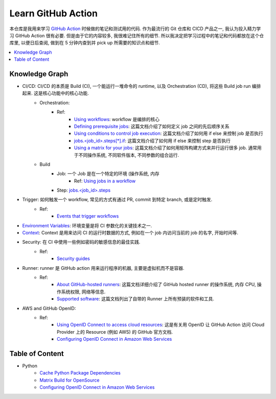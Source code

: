 Learn GitHub Action
==============================================================================
本仓库是我用来学习 `GitHub Action <https://docs.github.com/en/actions>`_ 时候做的笔记和测试用的代码. 作为最流行的 Git 仓库和 CICD 产品之一, 我认为投入精力学习 GitHub Action 很有必要. 但是由于它的内容较多, 我很难记住所有的细节. 所以我决定把学习过程中的笔记和代码都放在这个仓库里, 以便日后查阅, 做到在 5 分钟内查到并 pick up 所需要的知识点和细节.

.. contents::
    :depth: 1
    :local:


Knowledge Graph
------------------------------------------------------------------------------
- CI/CD: CI/CD 的本质是 Build (CI), 一个能运行一堆命令的 runtime, 以及 Orchestration (CD), 将这些 Build job run 编排起来. 这是核心功能中的核心功能.
    - Orchestration:
        - Ref:
            - `Using workflows <https://docs.github.com/en/actions/using-workflows>`_: workflow 是编排的核心
            - `Defining prerequisite jobs <https://docs.github.com/en/actions/using-jobs/using-jobs-in-a-workflow#setting-a-name-for-a-job>`_: 这篇文档介绍了如何定义 job 之间的先后顺序关系
            - `Using conditions to control job execution <https://docs.github.com/en/actions/using-jobs/using-conditions-to-control-job-execution>`_: 这篇文档介绍了如何用 if else 来控制 job 是否执行
            - `jobs.<job_id>.steps[*].if <https://docs.github.com/en/actions/using-workflows/workflow-syntax-for-github-actions#jobsjob_idstepsif>`_: 这篇文档介绍了如何用 if else 来控制 step 是否执行
            - `Using a matrix for your jobs <https://docs.github.com/en/actions/using-jobs/using-a-matrix-for-your-jobs>`_: 这篇文档介绍了如何用矩阵构建方式来并行运行很多 job. 通常用于不同操作系统, 不同软件版本, 不同参数的组合运行.
    - Build
        - Job: 一个 Job 是在一个特定的环境 (操作系统, 内存
            - Ref: `Using jobs in a workflow <https://docs.github.com/en/actions/using-jobs/using-jobs-in-a-workflow>`_
        - Step: `jobs.<job_id>.steps <https://docs.github.com/en/actions/using-workflows/workflow-syntax-for-github-actions#jobsjob_idsteps>`_
- Trigger: 如何触发一个 workflow, 常见的方式有通过 PR, commit 到特定 branch, 或是定时触发.
    - Ref:
        - `Events that trigger workflows <https://docs.github.com/en/actions/using-workflows/events-that-trigger-workflows>`_
- `Environment Variables <https://docs.github.com/en/actions/learn-github-actions/variables>`_: 环境变量是将 CI 参数化的关键技术之一.
- `Context <https://docs.github.com/en/actions/learn-github-actions/contexts>`_: Context 是用来访问 CI 的运行时数据的方式, 例如在一个 job 内访问当前的 job 的名字, 开始时间等.
- Security: 在 CI 中使用一些例如密码的敏感信息的最佳实践.
    - Ref:
        - `Security guides <https://docs.github.com/en/actions/security-guides>`_
- Runner: runner 是 GitHub action 用来运行程序的机器, 主要是虚拟机而不是容器.
    - Ref:
        - `About GitHub-hosted runners <https://docs.github.com/en/actions/using-github-hosted-runners/about-github-hosted-runners/about-github-hosted-runners>`_: 这篇文档详细介绍了 GitHub hosted runner 的操作系统, 内存 CPU, 操作系统权限, 网络等信息.
        - `Supported software <https://docs.github.com/en/actions/using-github-hosted-runners/about-github-hosted-runners/about-github-hosted-runners#supported-software>`_: 这篇文档列出了自带的 Runner 上所有预装的软件和工具.
- AWS and GitHub OpenID:
    - Ref:
        - `Using OpenID Connect to access cloud resources <https://docs.github.com/en/actions/security-guides/security-hardening-for-github-actions#using-openid-connect-to-access-cloud-resources>`_: 这是有关用 OpenID 让 GitHub Action 访问 Cloud Provider 上的 Resource (例如 AWS) 的 GitHub 官方文档.
        - `Configuring OpenID Connect in Amazon Web Services <https://docs.github.com/en/actions/deployment/security-hardening-your-deployments/configuring-openid-connect-in-amazon-web-services>`_


Table of Content
------------------------------------------------------------------------------
- Python
    - `Cache Python Package Dependencies <./examples/s101_cache_python_package_dependencies/README.rst>`_
    - `Matrix Build for OpenSource <./examples/s102_matrix_build_for_opensource/README.rst>`_
    - `Configuring OpenID Connect in Amazon Web Services <./examples/s103_configure_open_id_connect_in_aws/README.rst>`_
